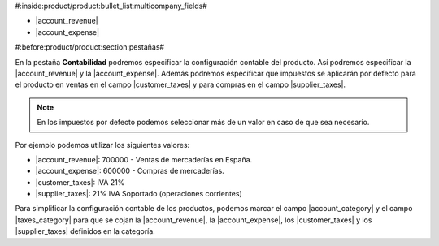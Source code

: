 #:inside:product/product:bullet_list:multicompany_fields#

* |account_revenue|
* |account_expense|

.. |account_revenue| field:: product.template/account_revenue
.. |account_expense| field:: product.template/account_expense
.. |customer_taxes| field:: product.template/customer_taxes
.. |supplier_taxes| field:: product.template/supplier_taxes


#:before:product/product:section:pestañas#

En la pestaña **Contabilidad** podremos especificar la configuración contable del
producto. Así podremos especificar la |account_revenue| y la |account_expense|.
Además podremos especificar que impuestos se aplicarán por defecto para el
producto en ventas en el campo |customer_taxes| y para compras en el campo
|supplier_taxes|.

.. note:: En los impuestos por defecto podemos seleccionar más de un valor
    en caso de que sea necesario.

Por ejemplo podemos utilizar los siguientes valores:

* |account_revenue|: 700000 - Ventas de mercaderías en España.
* |account_expense|: 600000 - Compras de mercaderías.
* |customer_taxes|: IVA 21%
* |supplier_taxes|: 21% IVA Soportado (operaciones corrientes)

Para simplificar la configuración contable de los productos, podemos marcar
el campo |account_category| y el campo |taxes_category| para que se cojan la
|account_revenue|, la |account_expense|, los |customer_taxes| y los
|supplier_taxes| definidos en la categoría.

.. |account_category| field:: product.template/account_category
.. |taxes_category| field:: product.template/taxes_category




